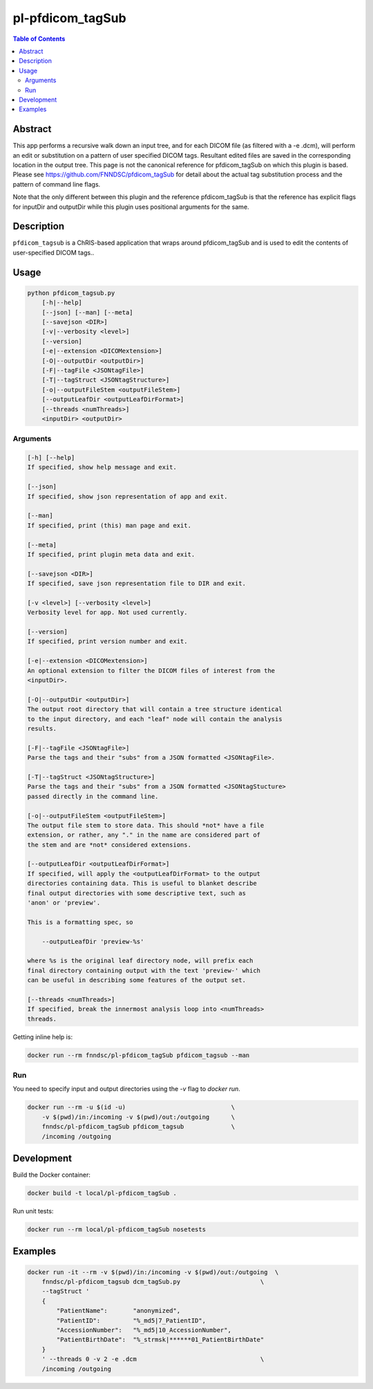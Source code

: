pl-pfdicom_tagSub
================================

.. image:: https://img.shields.io/docker/v/fnndsc/pl-pfdicom_tagSub?sort=semver
    :target: https://hub.docker.com/r/fnndsc/pl-pfdicom_tagSub

.. image:: https://img.shields.io/github/license/fnndsc/pl-pfdicom_tagSub
    :target: https://github.com/FNNDSC/pl-pfdicom_tagSub/blob/master/LICENSE

.. image:: https://github.com/FNNDSC/pl-pfdicom_tagSub/workflows/ci/badge.svg
    :target: https://github.com/FNNDSC/pl-pfdicom_tagSub/actions


.. contents:: Table of Contents


Abstract
--------

This app performs a recursive walk down an input tree, and for each DICOM file (as filtered with a -e .dcm), will perform an edit or substitution on a pattern of user specified DICOM tags. Resultant edited files are saved in the corresponding location in the output tree. This page is not the canonical reference for pfdicom_tagSub on which this plugin is based. Please see https://github.com/FNNDSC/pfdicom_tagSub for detail about the actual tag substitution process and the pattern of command line flags.

Note that the only different between this plugin and the reference pfdicom_tagSub is that the reference has explicit flags for inputDir and outputDir while this plugin uses positional arguments for the same.


Description
-----------

``pfdicom_tagsub`` is a ChRIS-based application that wraps around pfdicom_tagSub and is used to edit the contents of user-specified DICOM tags..


Usage
-----

.. code::

    python pfdicom_tagsub.py
        [-h|--help]
        [--json] [--man] [--meta]
        [--savejson <DIR>]
        [-v|--verbosity <level>]
        [--version]
        [-e|--extension <DICOMextension>]
        [-O|--outputDir <outputDir>]
        [-F|--tagFile <JSONtagFile>]
        [-T|--tagStruct <JSONtagStructure>]
        [-o|--outputFileStem <outputFileStem>]
        [--outputLeafDir <outputLeafDirFormat>]
        [--threads <numThreads>]
        <inputDir> <outputDir>


Arguments
~~~~~~~~~

.. code::

    [-h] [--help]
    If specified, show help message and exit.
    
    [--json]
    If specified, show json representation of app and exit.
    
    [--man]
    If specified, print (this) man page and exit.

    [--meta]
    If specified, print plugin meta data and exit.
    
    [--savejson <DIR>] 
    If specified, save json representation file to DIR and exit. 
    
    [-v <level>] [--verbosity <level>]
    Verbosity level for app. Not used currently.
    
    [--version]
    If specified, print version number and exit. 
    
    [-e|--extension <DICOMextension>]
    An optional extension to filter the DICOM files of interest from the
    <inputDir>.

    [-O|--outputDir <outputDir>]
    The output root directory that will contain a tree structure identical
    to the input directory, and each "leaf" node will contain the analysis
    results.

    [-F|--tagFile <JSONtagFile>]
    Parse the tags and their "subs" from a JSON formatted <JSONtagFile>.

    [-T|--tagStruct <JSONtagStructure>]
    Parse the tags and their "subs" from a JSON formatted <JSONtagStucture>
    passed directly in the command line.

    [-o|--outputFileStem <outputFileStem>]
    The output file stem to store data. This should *not* have a file
    extension, or rather, any "." in the name are considered part of
    the stem and are *not* considered extensions.

    [--outputLeafDir <outputLeafDirFormat>]
    If specified, will apply the <outputLeafDirFormat> to the output
    directories containing data. This is useful to blanket describe
    final output directories with some descriptive text, such as
    'anon' or 'preview'.

    This is a formatting spec, so

        --outputLeafDir 'preview-%s'

    where %s is the original leaf directory node, will prefix each
    final directory containing output with the text 'preview-' which
    can be useful in describing some features of the output set.

    [--threads <numThreads>]
    If specified, break the innermost analysis loop into <numThreads>
    threads.


Getting inline help is:

.. code:: bash

    docker run --rm fnndsc/pl-pfdicom_tagSub pfdicom_tagsub --man

Run
~~~

You need to specify input and output directories using the `-v` flag to `docker run`.


.. code:: bash

    docker run --rm -u $(id -u)                             \
        -v $(pwd)/in:/incoming -v $(pwd)/out:/outgoing      \
        fnndsc/pl-pfdicom_tagSub pfdicom_tagsub             \
        /incoming /outgoing


Development
-----------

Build the Docker container:

.. code:: bash

    docker build -t local/pl-pfdicom_tagSub .

Run unit tests:

.. code:: bash

    docker run --rm local/pl-pfdicom_tagSub nosetests

Examples
--------

.. code:: bash

    docker run -it --rm -v $(pwd)/in:/incoming -v $(pwd)/out:/outgoing  \
        fnndsc/pl-pfdicom_tagsub dcm_tagSub.py                      \
        --tagStruct '
        {
            "PatientName":       "anonymized",
            "PatientID":         "%_md5|7_PatientID",
            "AccessionNumber":   "%_md5|10_AccessionNumber",
            "PatientBirthDate":  "%_strmsk|******01_PatientBirthDate"
        }
        ' --threads 0 -v 2 -e .dcm                                  \
        /incoming /outgoing



.. image:: https://raw.githubusercontent.com/FNNDSC/cookiecutter-chrisapp/master/doc/assets/badge/light.png
    :target: https://chrisstore.co
